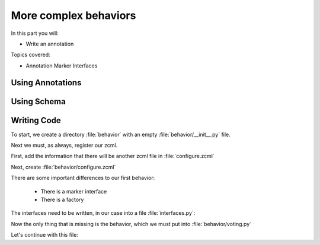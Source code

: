 .. _behaviors2-label:

More complex behaviors
======================

In this part you will:

* Write an annotation

Topics covered:

* Annotation Marker Interfaces

.. _behaviors2-annotations-label:

Using Annotations
-----------------
.. only:: not presentation

    We are going to store the information in an annotation. Not because it is needed but because you will find code that uses annotations and need to understand the implications.

    `Annotations`_ in Zope/Plone mean that data won't be stored directly on an object but in an indirect way and with namespaces so that multiple packages can store information under the same attribute, without colliding.

    So using annotations avoids namespace conflicts. The cost is an indirection. The dictionary is persistent so it has to be stored separately. Also, one could give attributes a name containing a namespace prefix to avoid naming collisions.

.. only:: presentation

 * What are annotations
 * When to use them

.. _Annotations: https://pypi.python.org/pypi/zope.annotation/4.2.0

.. _behaviors2-schema-label:

Using Schema
------------

.. only:: not presentation

    The attribute where we store our data will be declared as a schema field. We mark the field as an omitted field (using schema directive similar to ``read_permission`` or ``widget``), because we are not going to create z3c.form widgets for entering or displaying them. We do provide a schema, because many other packages use the schema information to get knowledge of the relevant fields.

    For example, when files were migrated to blobs, new objects had to be created and every schema field was copied. The code can't know about our field, except if we provide schema information.

.. only:: presentation

 * Why to use schemas always

.. _behaviors2-code-label:

Writing Code
------------

To start, we create a directory :file:`behavior` with an empty :file:`behavior/__init__.py` file.

Next we must, as always, register our zcml.

First, add the information that there will be another zcml file in :file:`configure.zcml`


.. code-block:: xml
    :linenos:

    <configure
          ...>

      ...
      <include package=".behavior" />
      ...

    </configure>

Next, create :file:`behavior/configure.zcml`

.. code-block:: xml
    :linenos:

    <configure
        xmlns="http://namespaces.zope.org/zope"
        xmlns:plone="http://namespaces.plone.org/plone">

      <plone:behavior
          title="Voting"
          description="Allow voting for an item"
          provides="starzel.votable_behavior.interfaces.IVoting"
          factory=".voting.Vote"
          marker="starzel.votable_behavior.interfaces.IVotable"
          />

    </configure>

There are some important differences to our first behavior:

  * There is a marker interface
  * There is a factory

.. only:: not presentation

    The factory is a class that provides the behavior logic and gives access to the attributes we provide.
    Factories in Plone/Zope land are retrieved by adapting an object to an interface.
    If you want your behavior, you would write :samp:`IVoting(object)`

    But in order for this to work, your object may *not* be implementing the IVoting interface, because if it did, :samp:`IVoting(object)` would return the object itself!
    If I need a marker interface for objects providing my behavior, I must provide one, for this we use the marker attribute. My object implements :samp:`IVotable` and because of this, we can write views and viewlets just for this content type.

The interfaces need to be written, in our case into a file :file:`interfaces.py`:

.. code-block:: python
    :linenos:

    # encoding=utf-8
    from plone import api
    from plone.autoform import directives
    from plone.autoform.interfaces import IFormFieldProvider
    from plone.supermodel import model
    from plone.supermodel.directives import fieldset
    from zope import schema
    from zope.interface import alsoProvides
    from zope.interface import Interface

    class IVotableLayer(Interface):
        """Marker interface for the Browserlayer
        """

    # Ivotable is the marker interface for contenttypes who support this behavior
    class IVotable(Interface):
        pass

    # This is the behaviors interface. When doing IVoting(object), you receive an
    # adapter
    class IVoting(model.Schema):
        if not api.env.debug_mode():
            directives.omitted("votes")
            directives.omitted("voted")

        fieldset(
            'debug',
            label=u'debug',
            fields=('votes', 'voted'),
        )

        votes = schema.Dict(title=u"Vote info",
                            key_type=schema.TextLine(title=u"Voted number"),
                            value_type=schema.Int(title=u"Voted so often"),
                            required=False)
        voted = schema.List(title=u"Vote hashes",
                            value_type=schema.TextLine(),
                            required=False)

        def vote(request):
            """
            Store the vote information, store the request hash to ensure
            that the user does not vote twice
            """

        def average_vote():
            """
            Return the average voting for an item
            """

        def has_votes():
            """
            Return whether anybody ever voted for this item
            """

        def already_voted(request):
            """
            Return the information wether a person already voted.
            This is not very high level and can be tricked out easily
            """

        def clear():
            """
            Clear the votes. Should only be called by admins
            """

    alsoProvides(IVoting, IFormFieldProvider)


.. only:: not presentation

    This is a lot of code. The IVotableLayer we will need later for viewlets and browser views. Let's add it right here.
    The IVotable interface is the simple marker interface. It will only be used to bind browser views and viewlets to content types that provide our behavior, so no code needed.

    The IVoting class is more complex, as you can see. While IVoting is just an interface, we use :samp:`plone.supermodel.model.Schema` for advanced dexterity features.
    Zope.schema provides no means for hiding fields. The directives :samp:`form.omitted` from :samp:`plone.autoform` allow us to annotate this additional information so that the autoform renderers for forms can use the additional information.

    We make this omit conditional. If we run Plone in debug mode, we will be able to see the internal data in the edit form.

    We create minimal schema fields for our internal data structures. For a small test, I removed the form omitted directives and opened the edit view of a talk that uses the behavior. After seeing the ugliness, I decided that I should provide at least  minimum of information. Titles and required are purely optional, but very helpful if the fields won't be omitted, something that can be helpful when debugging the behavior.
    Later, when we implement the behavior, the :samp:`votes` and :samp:`voted` attributes are implemented in such a way that you can't just modify these fields, they are read only.

    Then we define the API that we are going to use in browser views and viewlets.

    The last line ensures that the schema fields are known to other packages. Whenever some code wants all schemas from an object, it receives the schema defined directly on the object and the additional schemata. Additional schemata are compiled by looking for behaviors and whether they provide the :samp:`IFormFieldProvider` functionality. Only then the fields are known as schema fields.

Now the only thing that is missing is the behavior, which we must put into :file:`behavior/voting.py`

.. code-block:: python
    :linenos:

    # encoding=utf-8
    from hashlib import md5
    from persistent.dict import PersistentDict
    from persistent.list import PersistentList
    from zope.annotation.interfaces import IAnnotations

    KEY = "starzel.votable_behavior.behavior.voting.Vote"


    class Vote(object):
        def __init__(self, context):
            self.context = context
            annotations = IAnnotations(context)
            if KEY not in annotations.keys():
                annotations[KEY] = PersistentDict({
                    "voted": PersistentList(),
                    'votes': PersistentDict()
                    })
            self.annotations = annotations[KEY]

        @property
        def votes(self):
            return self.annotations['votes']

        @property
        def voted(self):
            return self.annotations['voted']

.. only:: not presentation

    In our :samp:`__init__` method we get *annotations* from the object.
    We look for data with a specific key.

    The key in this example is the same as what I would get with :samp:`__name__+Vote.__name__`. But we won't create a dynamic name, this would be very clever and clever is bad.

    By declaring a static name, we won't run into problems if we restructure the code.

    You can see that we initialize the data if it doesn't exist. We work with PersistentDict and PersistentList. To understand why we do this, it is important to understand how the ZODB works.

    .. seealso::

        The ZODB can store objects. It has a special root object that you will never touch. Whatever you store there, will be part of the root object, except if it is an object subclassing :samp:`persistent.Persistent` Then it will be stored independently.

        Zope/ZODB Persistent objects note when you change an attribute on it and mark itself as changed. Changed objects will be saved to the database. This happens automatically. Each request begins a transaction and after our code runs and the Zope Server is preparing to send back the response we generated, the transaction will be committed and everything we changed will be saved.

        Now, if have a normal dictionary on a persistent object, and you will only change the dictionary, the persistent object has no way to know if the dictionary has been changed. This `happens`_ from time to time.

        So one solution is to change the special attribute :samp:`_p_changed` to :samp:`True` on the persistent object, or to use a PersistentDict. That is what we are doing here.

        You can find more information in the documentation of the ZODB, in particular `Rules for Persistent Classes <http://www.zodb.org/en/latest/documentation/guide/prog-zodb.html#rules-for-writing-persistent-classes>`_


    Next we provide the internal fields via properties. Using this form of property makes them read only properties, as we did not define write handlers. We don't need them so we won't add them.

    As you have seen in the Schema declaration, if you run your site in debug mode, you will see an edit field for these fields. But trying to change these fields will throw an exception.

    .. _happens: https://github.com/plone/Products.CMFEditions/commit/5c07c72bc8701cf28c9cc68ad940186b9e296ddf

.. only:: presentation

 * Explain ZODB and Persistent Classes

Let's continue with this file:

.. code-block:: python
    :linenos:

        def _hash(self, request):
            """
            This hash can be tricked out by changing IP addresses and might allow
            only a single person of a big company to vote
            """
            hash_ = md5()
            hash_.update(request.getClientAddr())
            for key in ["User-Agent", "Accept-Language",
                        "Accept-Encoding"]:
                hash_.update(request.getHeader(key))
            return hash_.hexdigest()

        def vote(self, vote, request):
            if self.already_voted(request):
                raise KeyError("You may not vote twice")
            vote = int(vote)
            self.annotations['voted'].append(self._hash(request))
            votes = self.annotations['votes']
            if vote not in votes:
                votes[vote] = 1
            else:
                votes[vote] += 1

        def average_vote(self):
            if not has_votes(self):
                return 0
            total_votes = sum(self.annotations['votes'].values())
            total_points = sum([vote * count for (vote, count) in
                                self.annotations['votes'].items()])
            return float(total_points) / total_votes

        def has_votes(self):
            return len(self.annotations.get('votes', [])) != 0

        def already_voted(self, request):
            return self._hash(request) in self.annotations['voted']

        def clear(self):
            annotations = IAnnotations(self.context)
            annotations[KEY] = PersistentDict({'voted': PersistentList(),
                                               'votes': PersistentDict()})
            self.annotations = annotations[KEY]

.. only:: not presentation

    We start with a little helper method which is not exposed via the interface. We don't want people to vote twice. There are many ways to ensure this and each one has flaws.

    We chose this way to show you how to access information from the request the browser of the user sent to us. First, we get the ip of the user, then we access a small set of headers from the user's browser and generate an md5 checksum of this.

    The vote method wants a vote and a request. We check the preconditions, then we convert the vote to an integer, store the request to :samp:`voted` and the votes into the :samp:`votes` dictionary. We just count there how often any vote has been given.

    Everything else is just python.
